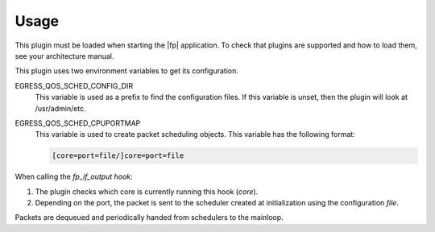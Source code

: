 Usage
=====

This plugin must be loaded when starting the |fp| application. To check
that plugins are supported and how to load them, see your architecture manual.

This plugin uses two environment variables to get its configuration.

EGRESS_QOS_SCHED_CONFIG_DIR
   This variable is used as a prefix to find the configuration files. If this
   variable is unset, then the plugin will look at /usr/admin/etc.
EGRESS_QOS_SCHED_CPUPORTMAP
   This variable is used to create packet scheduling objects. This variable has
   the following format:

   .. code-block:: console

      [core=port=file/]core=port=file

When calling the *fp_if_output hook*:

#. The plugin checks which core is currently running this hook (*core*).
#. Depending on the port, the packet is sent to the scheduler created at
   initialization using the configuration *file*.

Packets are dequeued and periodically handed from schedulers to the mainloop.
